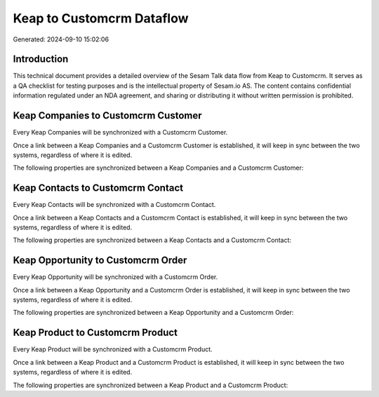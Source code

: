 ==========================
Keap to Customcrm Dataflow
==========================

Generated: 2024-09-10 15:02:06

Introduction
------------

This technical document provides a detailed overview of the Sesam Talk data flow from Keap to Customcrm. It serves as a QA checklist for testing purposes and is the intellectual property of Sesam.io AS. The content contains confidential information regulated under an NDA agreement, and sharing or distributing it without written permission is prohibited.

Keap Companies to Customcrm Customer
------------------------------------
Every Keap Companies will be synchronized with a Customcrm Customer.

Once a link between a Keap Companies and a Customcrm Customer is established, it will keep in sync between the two systems, regardless of where it is edited.

The following properties are synchronized between a Keap Companies and a Customcrm Customer:

.. list-table::
   :header-rows: 1

   * - Keap Companies Property
     - Customcrm Customer Property
     - Customcrm Data Type


Keap Contacts to Customcrm Contact
----------------------------------
Every Keap Contacts will be synchronized with a Customcrm Contact.

Once a link between a Keap Contacts and a Customcrm Contact is established, it will keep in sync between the two systems, regardless of where it is edited.

The following properties are synchronized between a Keap Contacts and a Customcrm Contact:

.. list-table::
   :header-rows: 1

   * - Keap Contacts Property
     - Customcrm Contact Property
     - Customcrm Data Type


Keap Opportunity to Customcrm Order
-----------------------------------
Every Keap Opportunity will be synchronized with a Customcrm Order.

Once a link between a Keap Opportunity and a Customcrm Order is established, it will keep in sync between the two systems, regardless of where it is edited.

The following properties are synchronized between a Keap Opportunity and a Customcrm Order:

.. list-table::
   :header-rows: 1

   * - Keap Opportunity Property
     - Customcrm Order Property
     - Customcrm Data Type


Keap Product to Customcrm Product
---------------------------------
Every Keap Product will be synchronized with a Customcrm Product.

Once a link between a Keap Product and a Customcrm Product is established, it will keep in sync between the two systems, regardless of where it is edited.

The following properties are synchronized between a Keap Product and a Customcrm Product:

.. list-table::
   :header-rows: 1

   * - Keap Product Property
     - Customcrm Product Property
     - Customcrm Data Type

